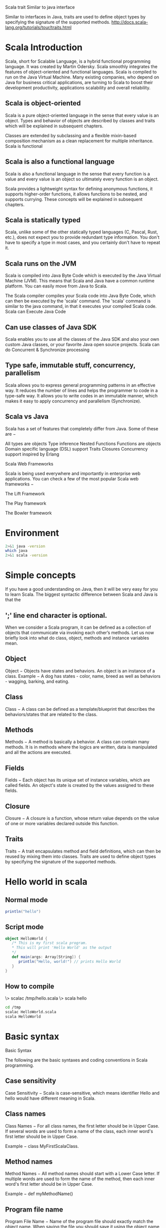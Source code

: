 Scala trait
Similar to java interface

Similar to interfaces in Java, traits are used to define object 
types by specifying the signature of the supported methods.
http://docs.scala-lang.org/tutorials/tour/traits.html

* Scala Introduction
Scala, short for Scalable Language, is a hybrid functional programming language. It was created by Martin Odersky. Scala smoothly integrates the features of object-oriented and functional languages. Scala is compiled to run on the Java Virtual Machine. Many existing companies, who depend on Java for business critical applications, are turning to Scala to boost their development productivity, applications scalability and overall reliability.

** Scala is object-oriented

Scala is a pure object-oriented language in the sense that every value is an object. Types and behavior of objects are described by classes and traits which will be explained in subsequent chapters.

Classes are extended by subclassing and a flexible mixin-based composition mechanism as a clean replacement for multiple inheritance.
Scala is functional

** Scala is also a functional language 
Scala is also a functional language in the sense that every function is a value and every value is an object so ultimately every function is an object.

Scala provides a lightweight syntax for defining anonymous functions, it supports higher-order functions, it allows functions to be nested, and supports currying. These concepts will be explained in subsequent chapters.

** Scala is statically typed

Scala, unlike some of the other statically typed languages (C, Pascal, Rust, etc.), does not expect you to provide redundant type information. You don't have to specify a type in most cases, and you certainly don't have to repeat it.

** Scala runs on the JVM

Scala is compiled into Java Byte Code which is executed by the Java Virtual Machine (JVM). This means that Scala and Java have a common runtime platform. You can easily move from Java to Scala.

The Scala compiler compiles your Scala code into Java Byte Code, which can then be executed by the 'scala' command. The 'scala' command is similar to the java command, in that it executes your compiled Scala code.
Scala can Execute Java Code

** Can use classes of Java SDK
Scala enables you to use all the classes of the Java SDK and also your own custom Java classes, or your favorite Java open source projects.
Scala can do Concurrent & Synchronize processing

** Type safe, immutable stuff, concurrency, parallelism
   Scala allows you to express general programming patterns in an effective way. It reduces the number of lines and helps the programmer to code in a type-safe way. It allows you to write codes in an immutable manner, which makes it easy to apply concurrency and parallelism (Synchronize).

** Scala vs Java


Scala has a set of features that completely differ from Java. Some of these are −

    All types are objects
    Type inference
    Nested Functions
    Functions are objects
    Domain specific language (DSL) support
    Traits
    Closures
    Concurrency support inspired by Erlang

Scala Web Frameworks

Scala is being used everywhere and importantly in enterprise web applications. You can check a few of the most popular Scala web frameworks −

    The Lift Framework

    The Play framework

    The Bowler framework

* Environment
#+BEGIN_SRC sh :results output
2>&1 java -version
which java
2>&1 scala -version
#+END_SRC

#+RESULTS:
: openjdk version "1.8.0_131"
: OpenJDK Runtime Environment (build 1.8.0_131-8u131-b11-2ubuntu1.16.04.3-b11)
: OpenJDK 64-Bit Server VM (build 25.131-b11, mixed mode)
: /usr/lib/jvm/java-8-openjdk-amd64/bin/java
: Scala code runner version 2.11.6 -- Copyright 2002-2013, LAMP/EPFL

* Simple concepts
If you have a good understanding on Java, then it will be very easy for you to learn Scala. The biggest syntactic difference between Scala and Java is that the 
** ';' line end character is optional.

When we consider a Scala program, it can be defined as a collection of objects that communicate via invoking each other’s methods. Let us now briefly look into what do class, object, methods and instance variables mean.
** Object
    Object − Objects have states and behaviors. An object is an instance of a class. Example − A dog has states - color, name, breed as well as behaviors - wagging, barking, and eating.
** Class
    Class − A class can be defined as a template/blueprint that describes the behaviors/states that are related to the class.
** Methods
    Methods − A method is basically a behavior. A class can contain many methods. It is in methods where the logics are written, data is manipulated and all the actions are executed.
** Fields
    Fields − Each object has its unique set of instance variables, which are called fields. An object's state is created by the values assigned to these fields.
** Closure
    Closure − A closure is a function, whose return value depends on the value of one or more variables declared outside this function.
** Traits
    Traits − A trait encapsulates method and field definitions, which can then be reused by mixing them into classes. Traits are used to define object types by specifying the signature of the supported methods.

* Hello world in scala

** Normal mode
#+BEGIN_SRC scala :results output
println("hello")
#+END_SRC

#+RESULTS:
: hello


** Script mode
#+BEGIN_SRC scala :results output :tangle /tmp/HelloWorld.scala
object HelloWorld {
   /* This is my first scala program.  
   * This will print 'Hello World' as the output
   */
   def main(args: Array[String]) {
      println("Hello, world!") // prints Hello World
   }
}

#+END_SRC

#+RESULTS:
: Hello, world!


** How to compile
\> scalac /tmp/hello.scala
\> scala hello

#+BEGIN_SRC sh  :results output
cd /tmp
scalac HelloWorld.scala
scala HelloWorld

#+END_SRC

#+RESULTS:
: Hello, world!

* Basic syntax
Basic Syntax

The following are the basic syntaxes and coding conventions in Scala programming.

** Case sensitivity
    Case Sensitivity − Scala is case-sensitive, which means identifier Hello and hello would have different meaning in Scala.

** Class names
    Class Names − For all class names, the first letter should be in Upper Case. If several words are used to form a name of the class, each inner word's first letter should be in Upper Case.

    Example − class MyFirstScalaClass.

** Method names
    Method Names − All method names should start with a Lower Case letter. If multiple words are used to form the name of the method, then each inner word's first letter should be in Upper Case.

    Example − def myMethodName()

** Program file name
    Program File Name − Name of the program file should exactly match the object name. When saving the file you should save it using the object name (Remember Scala is case-sensitive) and append ‘.scala’ to the end of the name. (If the file name and the object name do not match your program will not compile).

    Example − Assume 'HelloWorld' is the object name. Then the file should be saved as 'HelloWorld.scala'.

    def main(args: Array[String]) − Scala program processing starts from the main() method which is a mandatory part of every Scala Program.

** Scala Identifiers

All Scala components require names. Names used for objects, classes, variables and methods are called identifiers. A keyword cannot be used as an identifier and identifiers are case-sensitive. Scala supports four types of identifiers.

*** Alphanumeric Identifiers

An alphanumeric identifier starts with a letter or an underscore, which can be followed by further letters, digits, or underscores. The '$' character is a reserved keyword in Scala and should not be used in identifiers.

Following are legal alphanumeric identifiers −

age, salary, _value,  __1_value

Following are illegal identifiers −

$salary, 123abc, -salary

*** Operator Identifiers

An operator identifier consists of one or more operator characters. Operator characters are printable ASCII characters such as +, :, ?, ~ or #.

Following are legal operator identifiers −

+ ++ ::: <?> :>

The Scala compiler will internally "mangle" operator identifiers to turn them into legal Java identifiers with embedded $ characters. For instance, the identifier :-> would be represented internally as $colon$minus$greater.
Mixed Identifiers

A mixed identifier consists of an alphanumeric identifier, which is followed by an underscore and an operator identifier.

Following are legal mixed identifiers −

unary_+,  myvar_=

Here, unary_+ used as a method name defines a unary + operator and myvar_= used as method name defines an assignment operator (operator overloading).
Literal Identifiers

A literal identifier is an arbitrary string enclosed in back ticks (` . . . `).

Following are legal literal identifiers −

`x` `<clinit>` `yield`

** Scala Keywords

The following list shows the reserved words in Scala. These reserved words may not be used as constant or variable or any other identifier names.
abstract 	case 	catch 	class
def 	do 	else 	extends
false 	final 	finally 	for
forSome 	if 	implicit 	import
lazy 	match 	new 	Null
object 	override 	package 	private
protected 	return 	sealed 	super
this 	throw 	trait 	Try
true 	type 	val 	Var
while 	with 	yield 	 
- 	: 	= 	=>
<- 	<: 	<% 	>:
# 	@ 		

** Comments in Scala

Scala supports single-line and multi-line comments very similar to Java. Multi-line comments may be nested, but are required to be properly nested. All characters available inside any comment are ignored by Scala compiler.

object HelloWorld {
   /* This is my first java program.  
    * This will print 'Hello World' as the output
    * This is an example of multi-line comments.
    */
   def main(args: Array[String]) {
      // Prints Hello World
      // This is also an example of single line comment.
      println("Hello, world!") 
   }
}

** Blank Lines and Whitespace

A line containing only whitespace, possibly with a comment, is known as a blank line, and Scala totally ignores it. Tokens may be separated by whitespace characters and/or comments.
Newline Characters

Scala is a line-oriented language where statements may be terminated by semicolons (;) or newlines. A semicolon at the end of a statement is usually optional. You can type one if you want but you don't have to if the statement appears by itself on a single line. On the other hand, a semicolon is required if you write multiple statements on a single line. Below syntax is the usage of multiple statements.

val s = "hello"; println(s)

** Scala Packages

A package is a named module of code. For example, the Lift utility package is net.liftweb.util. The package declaration is the first non-comment line in the source file as follows −

package com.liftcode.stuff

Scala packages can be imported so that they can be referenced in the current compilation scope. The following statement imports the contents of the scala.xml package −

import scala.xml._

You can import a single class and object, for example, HashMap from the scala.collection.mutable package −

import scala.collection.mutable.HashMap

You can import more than one class or object from a single package, for example, TreeMap and TreeSet from the scala.collection.immutable package −

import scala.collection.immutable.{TreeMap, TreeSet}

** Apply Dynamic

A marker trait that enables dynamic invocations. Instances x of this trait allow method invocations x.meth(args) for arbitrary method names meth and argument lists args as well as field accesses x.field for arbitrary field namesfield. This feature is introduced in Scala-2.10.

If a call is not natively supported by x (i.e. if type checking fails), it is rewritten according to the following rules −

foo.method("blah") ~~> foo.applyDynamic("method")("blah")
foo.method(x = "blah") ~~> foo.applyDynamicNamed("method")(("x", "blah"))
foo.method(x = 1, 2) ~~> foo.applyDynamicNamed("method")(("x", 1), ("", 2))
foo.field ~~> foo.selectDynamic("field")
foo.varia = 10 ~~> foo.updateDynamic("varia")(10)
foo.arr(10) = 13 ~~> foo.selectDynamic("arr").update(10, 13)
foo.arr(10) ~~> foo.applyDynamic("arr")(10)


* Data types
Scala has all the same data types as Java, with the same memory footprint and precision. Following is the table giving details about all the data types available in Scala −
Sr.No 	Data Type & Description
1 	

** Byte


8 bit signed value. Range from -128 to 127
2 	

** Short

16 bit signed value. Range -32768 to 32767
3 	

** Int

32 bit signed value. Range -2147483648 to 2147483647
4 	

** Long

64 bit signed value. -9223372036854775808 to 9223372036854775807
5 	

** Float

32 bit IEEE 754 single-precision float
6 	

** Double

64 bit IEEE 754 double-precision float
7 	

** Char

16 bit unsigned Unicode character. Range from U+0000 to U+FFFF
8 	

** String

A sequence of Chars
9 	

** Boolean

Either the literal true or the literal false
10 	

** Unit

Corresponds to no value
11 	

** Null

null or empty reference
12 	

** Nothing

The subtype of every other type; includes no values
13 	

** Any

The supertype of any type; any object is of type Any
14 	

** AnyRef

The supertype of any reference type

All the data types listed above are objects. There are no primitive types like in Java. This means that you can call methods on an Int, Long, etc.

** Scala Basic Literals

The rules Scala uses for literals are simple and intuitive. This section explains all basic Scala Literals.

*** Integral Literals

Integer literals are usually of type Int, or of type Long when followed by a L or l suffix. Here are some integer literals −

0
035
21 
0xFFFFFFFF 
0777L

*** Floating Point Literal

Floating point literals are of type Float when followed by a floating point type suffix F or f, and are of type Double otherwise. Here are some floating point literals −

0.0 
1e30f 
3.14159f 
1.0e100
.1

*** Boolean Literals

The Boolean literals true and false are members of type Boolean.
Symbol Literals

*** Symbol literal
A symbol literal 'x is a shorthand for the expression scala.Symbol("x"). Symbol is a case class, which is defined as follows.

package scala
final case class Symbol private (name: String) {
   override def toString: String = "'" + name
}

*** Character Literals

A character literal is a single character enclosed in quotes. The character is either a printable Unicode character or is described by an escape sequence. Here are some character literals −

'a' 
'\u0041'
'\n'
'\t'

*** String Literals

A string literal is a sequence of characters in double quotes. The characters are either printable Unicode character or are described by escape sequences. Here are some string literals −

"Hello,\nWorld!"
"This string contains a \" character."

*** Multi-Line Strings

A multi-line string literal is a sequence of characters enclosed in triple quotes """ ... """. The sequence of characters is arbitrary, except that it may contain three or more consecutive quote characters only at the very end.

Characters must not necessarily be printable; newlines or other control characters are also permitted. Here is a multi-line string literal −

"""the present string
spans three
lines."""

*** Null Values

The null value is of type scala.Null and is thus compatible with every reference type. It denotes a reference value which refers to a special "null" object.

*** Escape Sequences

The following escape sequences are recognized in character and string literals.
Escape Sequences 	Unicode 	Description
\b 	\u0008 	backspace BS
\t 	\u0009 	horizontal tab HT
\n 	\u000c 	formfeed FF
\f 	\u000c 	formfeed FF
\r 	\u000d 	carriage return CR
\" 	\u0022 	double quote "
\' 	\u0027 	single quote .
\\ 	\u005c 	backslash \

A character with Unicode between 0 and 255 may also be represented by an octal escape, i.e., a backslash '\' followed by a sequence of up to three octal characters. Following is the example to show few escape sequence characters −
Example

object Test {
   def main(args: Array[String]) {
      println("Hello\tWorld\n\n" );
   }
} 

When the above code is compiled and executed, it produces the following result −
Output

Hello   World

* Variables 
Variables are nothing but reserved memory locations to store values. This means that when you create a variable, you reserve some space in memory.

Based on the data type of a variable, the compiler allocates memory and decides what can be stored in the reserved memory. Therefore, by assigning different data types to variables, you can store integers, decimals, or characters in these variables.

** Variable Declaration

Scala has a different syntax for declaring variables. They can be defined as value, i.e., constant or a variable. Here, myVar is declared using the keyword var. It is a variable that can change value and this is called mutable variable. Following is the syntax to define a variable using var keyword −
Syntax

var myVar : String = "Foo"

Here, myVal is declared using the keyword val. This means that it is a variable that cannot be changed and this is called immutable variable. Following is the syntax to define a variable using val keyword −
Syntax

val myVal : String = "Foo"

** Variable Data Types

The type of a variable is specified after the variable name and before equals sign. You can define any type of Scala variable by mentioning its data type as follows −
Syntax

*** val or val VariableName : DataType = [Initial Value]

If you do not assign any initial value to a variable, then it is valid as follows −
Syntax

var myVar :Int;
val myVal :String;

*** Variable Type Inference

When you assign an initial value to a variable, the Scala compiler can figure out the type of the variable based on the value assigned to it. This is called variable type inference. Therefore, you could write these variable declarations like this −
Syntax

var myVar = 10;
val myVal = "Hello, Scala!";

Here, by default, myVar will be Int type and myVal will become String type variable.

*** Multiple assignments

Scala supports multiple assignments. If a code block or method returns a Tuple (Tuple − Holds collection of Objects of different types), the Tuple can be assigned to a val variable. [Note − We will study Tuples in subsequent chapters.]
Syntax

val (myVar1: Int, myVar2: String) = Pair(40, "Foo")

And the type inference gets it right −
Syntax

val (myVar1, myVar2) = Pair(40, "Foo")

Example Program

The following is an example program that explains the process of variable declaration in Scala. This program declares four variables — two variables are defined with variable declaration and remaining two are without variable declaration.
Example

#+BEGIN_SRC scala :results output
object Demo {
   def main(args: Array[String]) {
      var myVar :Int = 10;
      val myVal :String = "Hello Scala with datatype declaration.";
      var myVar1 = 20;
      val myVal1 = "Hello Scala new without datatype declaration.";
      
      println(myVar); println(myVal); println(myVar1); 
      println(myVal1);
   }
}

#+END_SRC

#+RESULTS:
: 10
: Hello Scala with datatype declaration.
: 20
: Hello Scala new without datatype declaration.


Save the above program in Demo.scala. The following commands are used to compile and execute this program.
Command

\>scalac Demo.scala
\>scala Demo

Output

10
Hello Scala with datatype declaration.
20
Hello Scala without datatype declaration.

*** Variable Scope

Variables in Scala can have three different scopes depending on the place where they are being used. They can exist as fields, as method parameters and as local variables. Below are the details about each type of scope.

**** Fields

Fields are variables that belong to an object. The fields are accessible from inside every method in the object. Fields can also be accessible outside the object depending on what access modifiers the field is declared with. Object fields can be both mutable and immutable types and can be defined using either var or val.

**** Method Parameters

Method parameters are variables, which are used to pass the value inside a method, when the method is called. Method parameters are only accessible from inside the method but the objects passed in may be accessible from the outside, if you have a reference to the object from outside the method. Method parameters are always immutable which are defined by val keyword.

**** Local Variables

Local variables are variables declared inside a method. Local variables are only accessible from inside the method, but the objects you create may escape the method if you return them from the method. Local variables can be both mutable and immutable types and can be defined using either var or val.

* Classes and Objects
This chapter takes you through how to use classes and objects in Scala programming. A class is a blueprint for objects. Once you define a class, you can create objects from the class blueprint with the keyword new. Through the object you can use all functionalities of the defined class.

The following diagram demonstrates the class and object by taking an example of class student, which contains the member variables (name and roll no) and member methods (setName() and setRollNo()). Finally all are members of the class. Class is a blue print and objects are real here. In the following diagram, Student is a class and Harini, John, and Maria are the objects of Student class, those are having name and roll-number.
Scala Classes and Objects
Basic Class

Following is a simple syntax to define a basic class in Scala. This class defines two variables x and y and a method: move, which does not return a value. Class variables are called, fields of the class and methods are called class methods.

The class name works as a class constructor which can take a number of parameters. The above code defines two constructor arguments, xc and yc; they are both visible in the whole body of the class.

** Syntax

class Point(xc: Int, yc: Int) {
   var x: Int = xc
   var y: Int = yc

   def move(dx: Int, dy: Int) {
      x = x + dx
      y = y + dy
      println ("Point x location : " + x);
      println ("Point y location : " + y);
   }
}

As mentioned earlier in this chapter, you can create objects using a keyword new and then you can access class fields and methods as shown below in the example −

** Example
I am not sure why this does not work directly but when we run it from outside it works.
Right now results are not being printed directly.
Investigate this later.

#+BEGIN_SRC scala :tangle yes :tangle /tmp/Demo.scala :results output
import java.io._

class Point(val xc: Int, val yc: Int) {
   var x: Int = xc
   var y: Int = yc
   
   def move(dx: Int, dy: Int) {
      x = x + dx
      y = y + dy
      println ("Point x location : " + x);
      println ("Point y location : " + y);
   }
}

object Demo {
   def main(args: Array[String]) {
      val pt = new Point(10, 20);

      // Move to a new location
      pt.move(10, 10);

   }
}

#+END_SRC

#+RESULTS:


#+BEGIN_SRC sh :results output
cd /tmp
scalac Demo.scala
scala Demo
#+END_SRC

#+RESULTS:
: Point x location : 20
: Point y location : 30

Save the above program in Demo.scala. The following commands are used to compile and execute this program.
Command

\>scalac Demo.scala
\>scala Demo

Output

Point x location : 20
Point y location : 30

** Extending a Class

You can extend a base Scala class and you can design an inherited class in the same way you do it in Java (use extends key word), but there are two restrictions: method overriding requires the override keyword, and only the primary constructor can pass parameters to the base constructor. Let us extend our above class and add one more class method.
Example

Let us take an example of two classes Point class (as same example as above) and Location class is inherited class using extends keyword. Such an ‘extends’ clause has two effects: it makes Location class inherit all non-private members from Point class, and it makes the type Location a subtype of the type Point class. So here the Point class is called superclass and the class Location is called subclass. Extending a class and inheriting all the features of a parent class is called inheritance but Scala allows the inheritance from just one class only.

Note − Methods move() method in Point class and move() method in Location class do not override the corresponding definitions of move since they are different definitions (for example, the former take two arguments while the latter take three arguments).

Try the following example program to implement inheritance.

#+BEGIN_SRC scala :results output :tangle yes :tangle /tmp/Inheritance.scala
import java.io._

class Point(val xc: Int, val yc: Int) {
   var x: Int = xc
   var y: Int = yc
   
   def move(dx: Int, dy: Int) {
      x = x + dx
      y = y + dy
      println ("Point x location : " + x);
      println ("Point y location : " + y);
   }
}

class Location(override val xc: Int, override val yc: Int,
   val zc :Int) extends Point(xc, yc){
   var z: Int = zc

   def move(dx: Int, dy: Int, dz: Int) {
      x = x + dx
      y = y + dy
      z = z + dz
      println ("Point x location : " + x);
      println ("Point y location : " + y);
      println ("Point z location : " + z);
   }
}

object Inheritance {
   def main(args: Array[String]) {
      val loc = new Location(10, 20, 15);

      // Move to a new location
      loc.move(10, 10, 5);
   }
}

#+END_SRC

#+RESULTS:

#+BEGIN_SRC sh :results output
cd /tmp

scalac Inheritance.scala
scala Inheritance

#+END_SRC

#+RESULTS:
: Point x location : 20
: Point y location : 30
: Point z location : 20

Save the above program in Demo.scala. The following commands are used to compile and execute this program.
Command

\>scalac Inheritance.scala
\>scala Inheritance

Output

Point x location : 20
Point y location : 30
Point z location : 20

** Implicit Classes

Implicit classes allow implicit conversations with class’s primary constructor when the class is in scope. Implicit class is a class marked with ‘implicit’ keyword. This feature is introduced in Scala 2.10.

Syntax − The following is the syntax for implicit classes. Here implicit class is always in the object scope where all method definitions are allowed because implicit class cannot be a top level class.
Syntax

object <object name> {
   implicit class <class name>(<Variable>: Data type) {
      def <method>(): Unit =
   }
}

Example

Let us take an example of an implicit class named IntTimes with the method times(). It means the times () contain a loop transaction that will execute the given statement in number of times that we give. Let us assume the given statement is “4 times println (“Hello”)” means the println (“”Hello”) statement will execute 4 times.

The following is the program for the given example. In this example two object classes are used (Run and Demo) so that we have to save those two classes in different files with their respective names as follows.

Run.scala − Save the following program in Run.scala.
#+BEGIN_SRC scala :results output :tangle yes :tangle /tmp/Run.scala
object Run {
   implicit class IntTimes(x: Int) {
      def times [A](f: =>A): Unit = {
         def loop(current: Int): Unit =
         
         if(current > 0){
            f
            loop(current - 1)
         }
         loop(x)
      }
   }
}

#+END_SRC

Demo.scala − Save the following program in Demo.scala.

#+BEGIN_SRC scala :results output :tangle yes :tangle /tmp/Demo1.scala
import Run._

object Demo1 {
   def main(args: Array[String]) {
      3 times println("hello")
   }
}

#+END_SRC

#+RESULTS:


#+BEGIN_SRC sh :results output
cd /tmp
scalac Run.scala
scalac Demo1.scala
scala Demo1

#+END_SRC

#+RESULTS:
: hello
: hello
: hello

The following commands are used to compile and execute these two programs.
Command

\>scalac Run.scala
\>scalac Demo.scala
\>scala Demo

Output

Hello
Hello
Hello
Hello

Note −

    Implicit classes must be defined inside another class/object/trait (not in top level).

    Implicit classes may only take one non –implicit argument in their constructor.

    Implicit classes may not be any method, member or object in scope with the same name as the implicit class.

** Singleton Objects

Scala is more object-oriented than Java because in Scala, we cannot have static members. Instead, Scala has singleton objects. A singleton is a class that can have only one instance, i.e., Object. You create singleton using the keyword object instead of class keyword. Since you can't instantiate a singleton object, you can't pass parameters to the primary constructor. You already have seen all the examples using singleton objects where you called Scala's main method.

Following is the same example program to implement singleton.
Example

import java.io._

class Point(val xc: Int, val yc: Int) {
   var x: Int = xc
   var y: Int = yc
   
   def move(dx: Int, dy: Int) {
      x = x + dx
      y = y + dy
   }
}

object Demo {
   def main(args: Array[String]) {
      val point = new Point(10, 20)
      printPoint

      def printPoint{
         println ("Point x location : " + point.x);
         println ("Point y location : " + point.y);
      }
   }
}

Save the above program in Demo.scala. The following commands are used to compile and execute this program.
Command

\>scalac Demo.scala
\>scala Demo

Output

Point x location : 10
Point y location : 20

** Access modifiers
This chapter takes you through the Scala access modifiers. Members of packages, classes or objects can be labeled with the access modifiers private and protected, and if we are not using either of these two keywords, then access will be assumed as public. These modifiers restrict accesses to the members to certain regions of code. To use an access modifier, you include its keyword in the definition of members of package, class or object as we will see in the following section.

*** Private Members

A private member is visible only inside the class or object that contains the member definition.

Following is the example code snippet to explain Private member −
Example

class Outer {
   class Inner {
      private def f() { println("f") }
      
      class InnerMost {
         f() // OK
      }
   }
   (new Inner).f() // Error: f is not accessible
}

In Scala, the access (new Inner). f() is illegal because f is declared private in Inner and the access is not from within class Inner. By contrast, the first access to f in class Innermost is OK, because that access is contained in the body of class Inner. Java would permit both accesses because it lets an outer class access private members of its inner classes.

*** Protected Members

A protected member is only accessible from subclasses of the class in which the member is defined.

Following is the example code snippet to explain protected member −
Example

package p {
   class Super {
      protected def f() { println("f") }
   }
   
   class Sub extends Super {
      f()
   }
   
   class Other {
      (new Super).f() // Error: f is not accessible
   }
}

The access to f in class Sub is OK because f is declared protected in ‘Super’ class and ‘Sub’ class is a subclass of Super. By contrast the access to f in ‘Other’ class is not permitted, because class ‘Other’ does not inherit from class ‘Super’. In Java, the latter access would be still permitted because ‘Other’ class is in the same package as ‘Sub’ class.
Public Members

Unlike private and protected members, it is not required to specify Public keyword for Public members. There is no explicit modifier for public members. Such members can be accessed from anywhere.

Following is the example code snippet to explain public member −
Example

class Outer {
   class Inner {
      def f() { println("f") }
      
      class InnerMost {
         f() // OK
      }
   }
   (new Inner).f() // OK because now f() is public
}

*** Scope of Protection

Access modifiers in Scala can be augmented with qualifiers. A modifier of the form private[X] or protected[X] means that access is private or protected "up to" X, where X designates some enclosing package, class or singleton object.

Consider the following example −
Example

package society {
   package professional {
      class Executive {
         private[professional] var workDetails = null
         private[society] var friends = null
         private[this] var secrets = null

         def help(another : Executive) {
            println(another.workDetails)
            println(another.secrets) //ERROR
         }
      }
   }
}

Note − the following points from the above example −

    Variable workDetails will be accessible to any class within the enclosing package professional.

    Variable friends will be accessible to any class within the enclosing package society.

    Variable secrets will be accessible only on the implicit object within instance methods (this).

** Operators
An operator is a symbol that tells the compiler to perform specific mathematical or logical manipulations. Scala is rich in built-in operators and provides the following types of operators −

    Arithmetic Operators
    Relational Operators
    Logical Operators
    Bitwise Operators
    Assignment Operators

This chapter will examine the arithmetic, relational, logical, bitwise, assignment and other operators one by one.

*** Arithmetic Operators

The following arithmetic operators are supported by Scala language. For example, let us assume variable A holds 10 and variable B holds 20, then −

Show Examples
Operator 	Description 	Example
+ 	Adds two operands 	A + B will give 30
- 	Subtracts second operand from the first 	A - B will give -10
\* 	Multiplies both operands 	A * B will give 200
/ 	Divides numerator by de-numerator 	B / A will give 2
% 	Modulus operator finds the remainder after division of one number by another 	B % A will give 0

*** Relational Operators

The following relational operators are supported by Scala language. For example let us assume variable A holds 10 and variable B holds 20, then −

Show Examples
Operator 	Description 	Example
== 	Checks if the values of two operands are equal or not, if yes then condition becomes true. 	(A == B) is not true.
!= 	Checks if the values of two operands are equal or not, if values are not equal then condition becomes true. 	(A != B) is true.
> 	Checks if the value of left operand is greater than the value of right operand, if yes then condition becomes true. 	(A > B) is not true.
< 	Checks if the value of left operand is less than the value of right operand, if yes then condition becomes true. 	(A < B) is true.
>= 	Checks if the value of left operand is greater than or equal to the value of right operand, if yes then condition becomes true. 	(A >= B) is not true.
<= 	Checks if the value of left operand is less than or equal to the value of right operand, if yes then condition becomes true. 	(A <= B) is true.

*** Logical Operators

The following logical operators are supported by Scala language. For example, assume variable A holds 1 and variable B holds 0, then −

Show Examples
Operator 	Description 	Example
&& 	It is called Logical AND operator. If both the operands are non zero then condition becomes true. 	(A && B) is false.
\|| 	It is called Logical OR Operator. If any of the two operands is non zero then condition becomes true. 	(A || B) is true.
! 	It is called Logical NOT Operator. Use to reverses the logical state of its operand. If a condition is true then Logical NOT operator will make false. 	!(A && B) is true.

*** Bitwise Operators

Bitwise operator works on bits and perform bit by bit operation. The truth tables for &, |, and ^ are as follows −
p 	q 	p & q 	p | q 	p ^ q
0 	0 	0 	0 	0
0 	1 	0 	1 	1
1 	1 	1 	1 	0
1 	0 	0 	1 	1

Assume if A = 60; and B = 13; now in binary format they will be as follows −

A = 0011 1100
B = 0000 1101
-----------------------
A&B = 0000 1100
A|B = 0011 1101
A^B = 0011 0001
~A = 1100 0011

The Bitwise operators supported by Scala language is listed in the following table. Assume variable A holds 60 and variable B holds 13, then −

Show Examples
Operator 	Description 	Example
& 	Binary AND Operator copies a bit to the result if it exists in both operands. 	(A & B) will give 12, which is 0000 1100
\| 	Binary OR Operator copies a bit if it exists in either operand. 	(A | B) will give 61, which is 0011 1101
^ 	Binary XOR Operator copies the bit if it is set in one operand but not both. 	(A ^ B) will give 49, which is 0011 0001
~ 	Binary Ones Complement Operator is unary and has the effect of 'flipping' bits. 	(~A ) will give -61, which is 1100 0011 in 2's complement form due to a signed binary number.
<< 	Binary Left Shift Operator. The bit positions of the left operands value is moved left by the number of bits specified by the right operand. 	A << 2 will give 240, which is 1111 0000
>> 	Binary Right Shift Operator. The Bit positions of the left operand value is moved right by the number of bits specified by the right operand. 	A >> 2 will give 15, which is 1111
>>> 	Shift right zero fill operator. The left operands value is moved right by the number of bits specified by the right operand and shifted values are filled up with zeros. 	A >>>2 will give 15 which is 0000 1111

*** Assignment Operators

There are following assignment operators supported by Scala language −

Show Examples
Operator 	Description 	Example
= 	Simple assignment operator, Assigns values from right side operands to left side operand 	C = A + B will assign value of A + B into C
+= 	Add AND assignment operator, It adds right operand to the left operand and assign the result to left operand 	C += A is equivalent to C = C + A
-= 	Subtract AND assignment operator, It subtracts right operand from the left operand and assign the result to left operand 	C -= A is equivalent to C = C - A
*= 	Multiply AND assignment operator, It multiplies right operand with the left operand and assign the result to left operand 	C *= A is equivalent to C = C * A
/= 	Divide AND assignment operator, It divides left operand with the right operand and assign the result to left operand 	C /= A is equivalent to C = C / A
%= 	Modulus AND assignment operator, It takes modulus using two operands and assign the result to left operand 	C %= A is equivalent to C = C % A
<<= 	Left shift AND assignment operator 	C <<= 2 is same as C = C << 2
>>= 	Right shift AND assignment operator 	C >>= 2 is same as C = C >> 2
&= 	Bitwise AND assignment operator 	C &= 2 is same as C = C & 2
^= 	bitwise exclusive OR and assignment operator 	C ^= 2 is same as C = C ^ 2
\|= 	bitwise inclusive OR and assignment operator 	C |= 2 is same as C = C | 2
Operators Precedence in Scala

Operator precedence determines the grouping of terms in an expression. This affects how an expression is evaluated. Certain operators have higher precedence than others; for example, the multiplication operator has higher precedence than the addition operator −

For example, x = 7 + 3 * 2; here, x is assigned 13, not 20 because operator * has higher precedence than +, so it first gets multiplied with 3*2 and then adds into 7.

Take a look at the following table. Operators with the highest precedence appear at the top of the table and those with the lowest precedence appear at the bottom. Within an expression, higher precedence operators will be evaluated first.
Category 	Operator 	Associativity
Postfix 	() [] 	Left to right
Unary 	! ~ 	Right to left
Multiplicative 	* / % 	Left to right
Additive 	+ - 	Left to right
Shift 	>> >>> << 	Left to right
Relational 	> >= < <= 	Left to right
Equality 	== != 	Left to right
Bitwise AND 	& 	Left to right
Bitwise XOR 	^ 	Left to right
Bitwise OR 	| 	Left to right
Logical AND 	&& 	Left to right
Logical OR 	|| 	Left to right
Assignment 	= += -= *= /= %= >>= <<= &= ^= |= 	Right to left
Comma 	, 	Left to right

** Conditionals if else

This chapter takes you through the conditional construction statements in Scala programming. Following is the general form of a typical decision making IF...ELSE structure found in most of the programming languages.
Flow Chart

The following is a flow chart diagram for conditional statement.
Scala IF...ELSE Structure
if Statement

‘if’ statement consists of a Boolean expression followed by one or more statements.

*** Syntax

The syntax of an ‘if’ statement is as follows.

if(Boolean_expression) {
   // Statements will execute if the Boolean expression is true
}

If the Boolean expression evaluates to true then the block of code inside the ‘if’ expression will be executed. If not, the first set of code after the end of the ‘if’ expression (after the closing curly brace) will be executed.

Try the following example program to understand conditional expressions (if expression) in Scala Programming Language.
Example

object Demo {
   def main(args: Array[String]) {
      var x = 10;

      if( x < 20 ){
         println("This is if statement");
      }
   }
}

Save the above program in Demo.scala. The following commands are used to compile and execute this program.
Command

\>scalac Demo.scala
\>scala Demo

Output

This is if statement

*** If-else Statement

An ‘if’ statement can be followed by an optional else statement, which executes when the Boolean expression is false.
Syntax

The syntax of a if...else is −

if(Boolean_expression){
   //Executes when the Boolean expression is true
} else{
   //Executes when the Boolean expression is false
}

Try the following example program to understand conditional statements (if- else statement) in Scala Programming Language.
Example

object Demo {
   def main(args: Array[String]) {
      var x = 30;

      if( x < 20 ){
         println("This is if statement");
      } else {
         println("This is else statement");
      }
   }
}

Save the above program in Demo.scala. The following commands are used to compile and execute this program.
Command

\>scalac Demo.scala
\>scala Demo

Output

This is else statement

*** If-else-if-else Statement

An 'if' statement can be followed by an optional 'else if...else' statement, which is very useful to test various conditions using single if...else if statement.

When using if , else if , else statements there are few points to keep in mind.

    An 'if' can have zero or one else's and it must come after any else if's.

    An 'if' can have zero to many else if's and they must come before the else.

    Once an else if succeeds, none of he remaining else if's or else's will be tested.

Syntax

The following is the syntax of an ‘if...else if...else’ is as follows −

if(Boolean_expression 1){
   //Executes when the Boolean expression 1 is true
} else if(Boolean_expression 2){
   //Executes when the Boolean expression 2 is true
} else if(Boolean_expression 3){
   //Executes when the Boolean expression 3 is true
} else {
   //Executes when the none of the above condition is true.
}

Try the following example program to understand conditional statements (if- else- if- else statement) in Scala Programming Language.
Example

object Demo {
   def main(args: Array[String]) {
      var x = 30;

      if( x == 10 ){
         println("Value of X is 10");
      } else if( x == 20 ){
         println("Value of X is 20");
      } else if( x == 30 ){
         println("Value of X is 30");
      } else{
         println("This is else statement");
      }
   }
}

Save the above program in Demo.scala. The following commands are used to compile and execute this program.
Command

\>scalac Demo.scala
\>scala Demo

Output

Value of X is 30

*** Nested if-else Statement

It is always legal to nest if-else statements, which means you can use one if or else-if statement inside another if or else-if statement.
Syntax

The syntax for a nested if-else is as follows −

if(Boolean_expression 1){
   //Executes when the Boolean expression 1 is true
   
   if(Boolean_expression 2){
      //Executes when the Boolean expression 2 is true
   }
}

Try the following example program to understand conditional statements (nested- if statement) in Scala Programming Language.
Example

object Demo {
   def main(args: Array[String]) {
      var x = 30;
      var y = 10;
      
      if( x == 30 ){
         if( y == 10 ){
            println("X = 30 and Y = 10");
         }
      }
   }
}

Save the above program in Demo.scala. The following commands are used to compile and execute this program.
Command

\>scalac Demo.scala
\>scala Demo

Output

X = 30 and Y = 10

** Loop constructs
This chapter takes you through the loop control structures in Scala programming languages.

There may be a situation, when you need to execute a block of code several number of times. In general, statements are executed sequentially: The first statement in a function is executed first, followed by the second, and so on.

Programming languages provide various control structures that allow for more complicated execution paths.

A loop statement allows us to execute a statement or group of statements multiple times and following is the general form of a loop statement in most of the programming languages −
Flow Chart
Loop Architecture

Scala programming language provides the following types of loops to handle looping requirements. Click the following links in the table to check their detail.
Sr.No 	Loop Type & Description
1 	

*** while loop

Repeats a statement or group of statements while a given condition is true. It tests the condition before executing the loop body.
2 	

object Demo {
   def main(args: Array[String]) {
      // Local variable declaration:
      var a = 10;

      // while loop execution
      while( a < 20 ){
         println( "Value of a: " + a );
         a = a + 1;
      }
   }
}
*** do-while loop

Like a while statement, except that it tests the condition at the end of the loop body.
3

do {
   statement(s);
} 
while( condition ); 	

#+BEGIN_SRC scala :results output
object Demo {
   def main(args: Array[String]) {
      // Local variable declaration:
      var a = 10;

      // do loop execution
      do {
         println( "Value of a: " + a );
         a = a + 1;
      }
      while( a < 20 )
   }
}

#+END_SRC

#+RESULTS:
#+begin_example
Value of a: 10
Value of a: 11
Value of a: 12
Value of a: 13
Value of a: 14
Value of a: 15
Value of a: 16
Value of a: 17
Value of a: 18
Value of a: 19
#+end_example

*** for loop

Executes a sequence of statements multiple times and abbreviates the code that manages the loop variable.
Loop Control Statements

Loop control statements change execution from its normal sequence. When execution leaves a scope, all automatic objects that were created in that scope are destroyed. As such Scala does not support break or continue statement like Java does but starting from Scala version 2.8, there is a way to break the loops. Click the following links to check the detail.
Sr.No 	Control Statement & Description
1 	


A for loop is a repetition control structure that allows you to efficiently write a loop that needs to execute a specific number of times. There are various forms of for loop in Scala which are described below −
Syntax − for loop with ranges

The simplest syntax of for loop with ranges in Scala is −

for( var x <- Range ){
   statement(s);
}

Here, the Range could be a range of numbers and that is represented as i to j or sometime like i until j. The left-arrow ← operator is called a generator, so named because it's generating individual values from a range.

Try the following example program to understand loop control statements (for statement) in Scala Programming Language.
Example

object Demo {
   def main(args: Array[String]) {
      var a = 0;
      
      // for loop execution with a range
      for( a <- 1 to 10){
         println( "Value of a: " + a );
      }
   }
}

Save the above program in Demo.scala. The following commands are used to compile and execute this program.
Command

\>scalac Demo.scala
\>scala Demo

Output

value of a: 1
value of a: 2
value of a: 3
value of a: 4
value of a: 5
value of a: 6
value of a: 7
value of a: 8
value of a: 9
value of a: 10

Try the following example program to understand loop control statements (for statement) to print loop with the range i until j in Scala Programming Language.
Example

object Demo {
   def main(args: Array[String]) {
      var a = 0;
      
      // for loop execution with a range
      for( a <- 1 until 10){
         println( "Value of a: " + a );
      }
   }
}

Save the above program in Demo.scala. The following commands are used to compile and execute this program.
Command

\>scalac Demo.scala
\>scala Demo

Output

value of a: 1
value of a: 2
value of a: 3
value of a: 4
value of a: 5
value of a: 6
value of a: 7
value of a: 8
value of a: 9

You can use multiple ranges separated by semicolon (;) within for loop and in that case loop will iterate through all the possible computations of the given ranges. Following is an example of using just two ranges, you can use more than two ranges as well.
Example

object Demo {
   def main(args: Array[String]) {
      var a = 0;
      var b = 0;
      
      // for loop execution with a range
      for( a <- 1 to 3; b <- 1 to 3){
         println( "Value of a: " + a );
         println( "Value of b: " + b );
      }
   }
}

Save the above program in Demo.scala. The following commands are used to compile and execute this program.
Command

\>scalac Demo.scala
\>scala Demo

Output

Value of a: 1
Value of b: 1
Value of a: 1
Value of b: 2
Value of a: 1
Value of b: 3
Value of a: 2
Value of b: 1
Value of a: 2
Value of b: 2
Value of a: 2
Value of b: 3
Value of a: 3
Value of b: 1
Value of a: 3
Value of b: 2
Value of a: 3
Value of b: 3

Syntax − for Loop with Collections

The following syntax for loop with collections.

for( var x <- List ){
   statement(s);
}

Here, the List variable is a collection type having a list of elements and for loop iterate through all the elements returning one element in x variable at a time.

Try the following example program to understand loop with a collection of numbers. Here we created this collection using List(). We will study collections in a separate chapter. Loop control statements (for statement) in Scala Programming Language.
Example

object Demo {
   def main(args: Array[String]) {
      var a = 0;
      val numList = List(1,2,3,4,5,6);

      // for loop execution with a collection
      for( a <- numList ){
         println( "Value of a: " + a );
      }
   }
}

Save the above program in Demo.scala. The following commands are used to compile and execute this program.
Command

\>scalac Demo.scala
\>scala Demo

Output

value of a: 1
value of a: 2
value of a: 3
value of a: 4
value of a: 5
value of a: 6

Syntax − for loop with Filters

Scala's for loop allows to filter out some elements using one or more if statement(s). Following is the syntax of for loop along with filters. To add more than one filter to a 'for' expression, separate the filters with semicolons(;).

for( var x <- List
      if condition1; if condition2...
   ){
   statement(s);
}

Try the following example program to understand loop with a filter.
Example

object Demo {
   def main(args: Array[String]) {
      var a = 0;
      val numList = List(1,2,3,4,5,6,7,8,9,10);

      // for loop execution with multiple filters
      for( a <- numList
           if a != 3; if a < 8 ){
         println( "Value of a: " + a );
      }
   }
}

Save the above program in Demo.scala. The following commands are used to compile and execute this program.
Command

\>scalac Demo.scala
\>scala Demo

Output

value of a: 1
value of a: 2
value of a: 4
value of a: 5
value of a: 6
value of a: 7

Syntax − for loop with yield

You can store return values from a "for" loop in a variable or can return through a function. To do so, you prefix the body of the 'for' expression by the keyword yield. The following is the syntax.
Example

var retVal = for{ var x <- List
   if condition1; if condition2...
}
yield x

Note − the curly braces have been used to keep the variables and conditions and retVal is a variable where all the values of x will be stored in the form of collection.

Try the following example program to understand loop with yield.
Example

object Demo {
   def main(args: Array[String]) {
      var a = 0;
      val numList = List(1,2,3,4,5,6,7,8,9,10);

      // for loop execution with a yield
      var retVal = for{ a <- numList if a != 3; if a < 8 }yield a

      // Now print returned values using another loop.
      for( a <- retVal){
         println( "Value of a: " + a );
      }
   }
}

Save the above program in Demo.scala. The following commands are used to compile and execute this program.
Command

\>scalac Demo.scala
\>scala Demo

Output

value of a: 1
value of a: 2
value of a: 4
value of a: 5
value of a: 6
value of a: 7


*** break statement

Terminates the loop statement and transfers execution to the statement immediately following the loop.

As such there is no built-in break statement available in Scala but if you are running Scala version 2.8, then there is a way to use break statement. When the break statement is encountered inside a loop, the loop is immediately terminated and program control resumes at the next statement following the loop.
Flow Chart
Scala break statement
Syntax

The following is the syntax for break statement.

// import following package
import scala.util.control._

// create a Breaks object as follows
val loop = new Breaks;

// Keep the loop inside breakable as follows
loop.breakable {
   // Loop will go here
   for(...){
      ....
      
      // Break will go here
      loop.break;
   }
}

Try the following example program to understand break statement.
Example

import scala.util.control._

object Demo {
   def main(args: Array[String]) {
      var a = 0;
      val numList = List(1,2,3,4,5,6,7,8,9,10);

      val loop = new Breaks;
      
      loop.breakable {
         for( a <- numList){
            println( "Value of a: " + a );
            
            if( a == 4 ){
               loop.break;
            }
         }
      }
      println( "After the loop" );
   }
}

Save the above program in Demo.scala. The following commands are used to compile and execute this program.
Command

\>scalac Demo.scala
\>scala Demo

Output

Value of a: 1
Value of a: 2
Value of a: 3
Value of a: 4
After the loop

Breaking Nested Loops

Existing break has an issue while using for nested loops. Just in case to use break for nested loops, follow this method. This is an example program for breaking nested loops.
Example

import scala.util.control._

object Demo {
   def main(args: Array[String]) {
      var a = 0;
      var b = 0;
      val numList1 = List(1,2,3,4,5);
      val numList2 = List(11,12,13);

      val outer = new Breaks;
      val inner = new Breaks;

      outer.breakable {
         for( a <- numList1){
            println( "Value of a: " + a );
            
            inner.breakable {
               for( b <- numList2){
                  println( "Value of b: " + b );
                  
                  if( b == 12 ){
                     inner.break;
                  }
               }
            } // inner breakable
         }
      } // outer breakable.
   }
}

Save the above program in Demo.scala. The following commands are used to compile and execute this program.
Command

\>scalac Demo.scala
\>scala Demo

Output

Value of a: 1
Value of b: 11
Value of b: 12
Value of a: 2
Value of b: 11
Value of b: 12
Value of a: 3
Value of b: 11
Value of b: 12
Value of a: 4
Value of b: 11
Value of b: 12
Value of a: 5
Value of b: 11
Value of b: 12


*** The infinite Loop

A loop becomes an infinite loop if a condition never becomes false. If you are using Scala, the while loop is the best way to implement infinite loop.

The following program implements infinite loop.
Example

object Demo {
   def main(args: Array[String]) {
      var a = 10;
      
      // An infinite loop.
      while( true ){
         println( "Value of a: " + a );
      }
   }
}

Save the above program in Demo.scala. The following commands are used to compile and execute this program.
Command

\>scalac Demo.scala
\>scala Demo

Output

If you will execute above code, it will go in infinite loop which you can terminate by pressing Ctrl + C keys.

Value of a: 10
Value of a: 10
Value of a: 10
Value of a: 10
…………….

** Functions

** Closures

** Strings

** Arrays

** Collections

** Traits

** Pattern matching

** Regular expressions

** Exception handling

** Extractors

** File I/O
